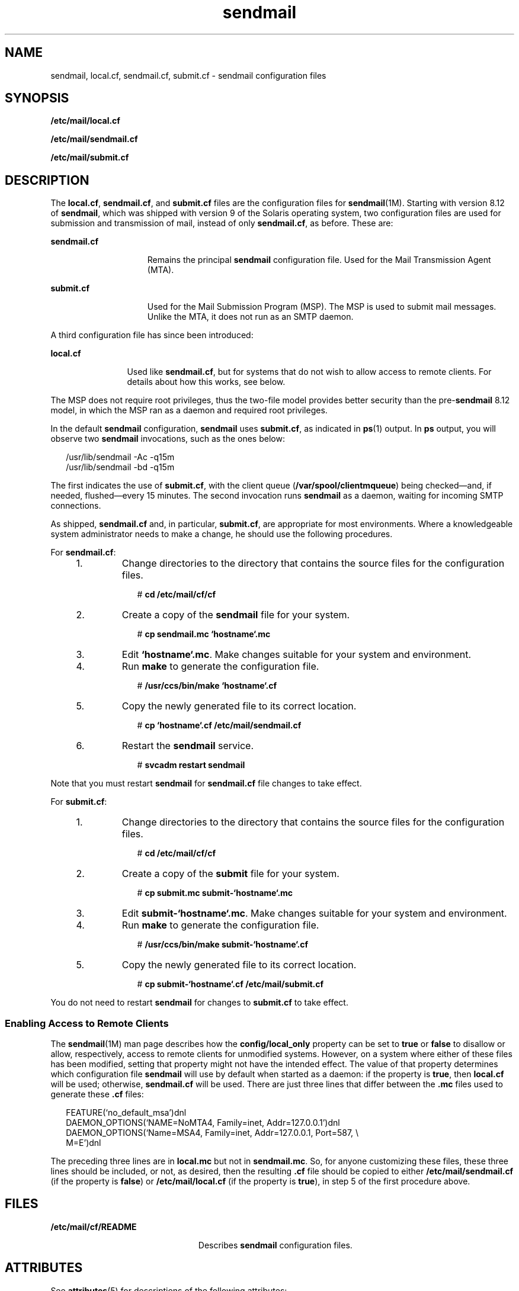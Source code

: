 '\" te
.\" CDDL HEADER START
.\"
.\" The contents of this file are subject to the terms of the
.\" Common Development and Distribution License (the "License").  
.\" You may not use this file except in compliance with the License.
.\"
.\" You can obtain a copy of the license at usr/src/OPENSOLARIS.LICENSE
.\" or http://www.opensolaris.org/os/licensing.
.\" See the License for the specific language governing permissions
.\" and limitations under the License.
.\"
.\" When distributing Covered Code, include this CDDL HEADER in each
.\" file and include the License file at usr/src/OPENSOLARIS.LICENSE.
.\" If applicable, add the following below this CDDL HEADER, with the
.\" fields enclosed by brackets "[]" replaced with your own identifying
.\" information: Portions Copyright [yyyy] [name of copyright owner]
.\"
.\" CDDL HEADER END
.\" Copyright (c) 2005, Sun Microsystems, Inc. All Rights Reserved.
.TH sendmail 4 "25 Aug 2006" "SunOS 5.11" "File Formats"
.SH NAME
sendmail, local.cf, sendmail.cf, submit.cf \- sendmail configuration files
.SH SYNOPSIS
.LP
.nf
\fB/etc/mail/local.cf\fR
.fi

.LP
.nf
\fB/etc/mail/sendmail.cf\fR
.fi

.LP
.nf
\fB/etc/mail/submit.cf\fR
.fi

.SH DESCRIPTION
.LP
The \fBlocal.cf\fR, \fBsendmail.cf\fR, and \fBsubmit.cf\fR files are the configuration files for \fBsendmail\fR(1M).
Starting with version 8.12 of \fBsendmail\fR, which was shipped with version 9 of the Solaris operating system, two configuration files are used for submission and transmission of mail, instead of only \fBsendmail.cf\fR, as before. These are:
.sp
.ne 2
.mk
.na
\fB\fBsendmail.cf\fR\fR
.ad
.RS 15n
.rt  
Remains the principal \fBsendmail\fR configuration file. Used for the Mail Transmission Agent (MTA).
.RE

.sp
.ne 2
.mk
.na
\fB\fBsubmit.cf\fR\fR
.ad
.RS 15n
.rt  
Used for the Mail Submission Program (MSP). The MSP is used to submit mail messages. Unlike the MTA, it does not run as an SMTP daemon.
.RE

.LP
A third configuration file has since been introduced:
.sp
.ne 2
.mk
.na
\fB\fBlocal.cf\fR\fR
.ad
.RS 12n
.rt  
Used like \fBsendmail.cf\fR, but for systems that do not wish to allow access to remote clients. For details about how this works, see below.
.RE

.LP
The MSP does not require root privileges, thus the two-file model provides better security than the pre-\fBsendmail\fR 8.12 model, in which the MSP ran as a daemon and required root privileges.
.LP
In the default \fBsendmail\fR configuration, \fBsendmail\fR uses \fBsubmit.cf\fR, as indicated in \fBps\fR(1) output. In \fBps\fR output, you will observe two \fBsendmail\fR invocations, such as the ones below:
.sp
.in +2
.nf
/usr/lib/sendmail -Ac -q15m
/usr/lib/sendmail -bd -q15m
.fi
.in -2

.LP
The first indicates the use of \fBsubmit.cf\fR, with the client queue (\fB/var/spool/clientmqueue\fR) being checked\(emand, if needed, flushed\(emevery 15 minutes. The second invocation runs \fBsendmail\fR as a daemon, waiting for incoming
SMTP connections.
.LP
As shipped, \fBsendmail.cf\fR and, in particular, \fBsubmit.cf\fR, are appropriate for most environments. Where a knowledgeable system administrator needs to make a change, he should use the following procedures.
.LP
For \fBsendmail.cf\fR:
.RS +4
.TP
1.
Change directories to the directory that contains the source files for the configuration files.
.sp
.in +2
.nf
# \fBcd /etc/mail/cf/cf\fR
.fi
.in -2
.sp

.RE
.RS +4
.TP
2.
Create a copy of the \fBsendmail\fR file for your system.
.sp
.in +2
.nf
# \fBcp sendmail.mc `hostname`.mc\fR
.fi
.in -2
.sp

.RE
.RS +4
.TP
3.
Edit \fB`hostname`.mc\fR. Make changes suitable for your system and environment.
.RE
.RS +4
.TP
4.
Run \fBmake\fR to generate the configuration file.
.sp
.in +2
.nf
# \fB/usr/ccs/bin/make `hostname`.cf\fR
.fi
.in -2
.sp

.RE
.RS +4
.TP
5.
Copy the newly generated file to its correct location.
.sp
.in +2
.nf
# \fBcp `hostname`.cf /etc/mail/sendmail.cf\fR
.fi
.in -2
.sp

.RE
.RS +4
.TP
6.
Restart the \fBsendmail\fR service.
.sp
.in +2
.nf
# \fBsvcadm restart sendmail\fR
.fi
.in -2
.sp

.RE
.LP
Note that you must restart \fBsendmail\fR for \fBsendmail.cf\fR file changes to take effect.
.LP
For \fBsubmit.cf\fR:
.RS +4
.TP
1.
Change directories to the directory that contains the source files for the configuration files.
.sp
.in +2
.nf
# \fBcd /etc/mail/cf/cf\fR
.fi
.in -2
.sp

.RE
.RS +4
.TP
2.
Create a copy of the \fBsubmit\fR file for your system.
.sp
.in +2
.nf
# \fBcp submit.mc submit-`hostname`.mc\fR
.fi
.in -2
.sp

.RE
.RS +4
.TP
3.
Edit \fBsubmit-`hostname`.mc\fR. Make changes suitable for your system and environment.
.RE
.RS +4
.TP
4.
Run \fBmake\fR to generate the configuration file.
.sp
.in +2
.nf
# \fB/usr/ccs/bin/make submit-`hostname`.cf\fR
.fi
.in -2
.sp

.RE
.RS +4
.TP
5.
Copy the newly generated file to its correct location.
.sp
.in +2
.nf
# \fBcp submit-`hostname`.cf /etc/mail/submit.cf\fR
.fi
.in -2
.sp

.RE
.LP
You do not need to restart \fBsendmail\fR for changes to \fBsubmit.cf\fR to take effect.
.SS "Enabling Access to Remote Clients"
.LP
The \fBsendmail\fR(1M) man page describes how the \fBconfig/local_only\fR property can be set to \fBtrue\fR or \fBfalse\fR to
disallow or allow, respectively, access to remote clients for unmodified systems. However, on a system where either of these files has been modified, setting that property might not have the intended effect. The value of that property determines which configuration file \fBsendmail\fR will
use by default when started as a daemon: if the property is \fBtrue\fR, then \fBlocal.cf\fR will be used; otherwise, \fBsendmail.cf\fR will be used. There are just three lines that differ between the \fB\&.mc\fR files used to generate these \fB\&.cf\fR files:
.sp
.in +2
.nf
FEATURE(`no_default_msa')dnl
DAEMON_OPTIONS(`NAME=NoMTA4, Family=inet, Addr=127.0.0.1')dnl
DAEMON_OPTIONS(`Name=MSA4,   Family=inet, Addr=127.0.0.1, Port=587, \e
               M=E')dnl
.fi
.in -2

.LP
The preceding three lines are in \fBlocal.mc\fR but not in \fBsendmail.mc\fR. So, for anyone customizing these files, these three lines should be included, or not, as desired, then the resulting \fB\&.cf\fR file should be copied to either \fB/etc/mail/sendmail.cf\fR (if the property is \fBfalse\fR) or \fB/etc/mail/local.cf\fR (if the property is \fBtrue\fR), in step 5 of the first procedure above.
.SH FILES
.sp
.ne 2
.mk
.na
\fB\fB/etc/mail/cf/README\fR\fR
.ad
.RS 23n
.rt  
Describes \fBsendmail\fR configuration files.
.RE

.SH ATTRIBUTES
.LP
See \fBattributes\fR(5) for descriptions of the following attributes:
.sp

.sp
.TS
tab() box;
cw(2.75i) |cw(2.75i) 
lw(2.75i) |lw(2.75i) 
.
ATTRIBUTE TYPEATTRIBUTE VALUE
_
AvailabilitySUNWsndmr
_
Interface StabilityStable
.TE

.SH SEE ALSO
.LP
\fBmake\fR(1S), \fBps\fR(1), \fBsendmail\fR(1M), \fBsvcadm\fR(1M), \fBattributes\fR(5)
.LP
\fI\fR
